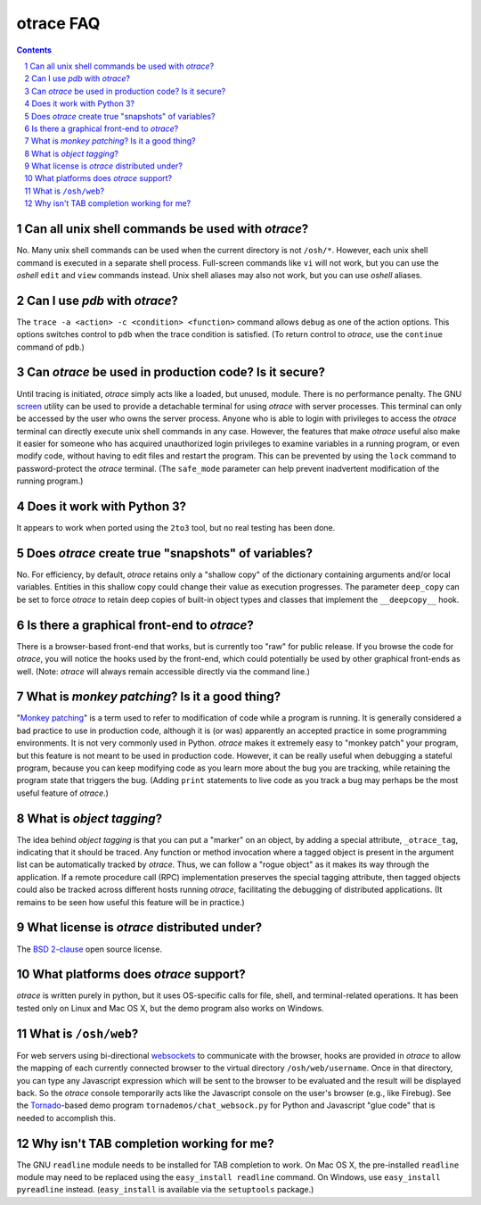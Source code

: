 otrace FAQ
*********************************************************************************
.. sectnum::
.. contents::


Can all unix shell commands be used with *otrace*?
=====================================================

No. Many unix shell commands can be used when the current directory
is not ``/osh/*``. However, each unix shell command  is executed in
a separate shell process. Full-screen commands like ``vi`` will not work,
but you can use the *oshell* ``edit`` and ``view`` commands instead.
Unix shell aliases may also not work, but you can use *oshell* aliases.


Can I use *pdb* with *otrace*?
===============================================

The ``trace -a <action> -c <condition> <function>`` command allows
``debug`` as one of the action options. This options switches control
to ``pdb`` when the trace condition is satisfied. (To return control
to *otrace*, use the ``continue`` command of ``pdb``.)



Can *otrace* be used in production code? Is it secure?
======================================================

Until tracing is initiated, *otrace* simply acts like a loaded, but unused,
module. There is no performance penalty. The GNU
`screen <http://www.gnu.org/software/screen>`_ utility can be used to
provide a detachable terminal for using *otrace* with server processes. This
terminal can only be accessed by the user who owns the server process. Anyone
who is able to login with privileges to access the *otrace* terminal can directly
execute unix shell commands in any case. However, the features that
make *otrace* useful also make it easier for someone who has acquired
unauthorized login privileges to examine variables in a running program,
or even modify code, without having to edit files and restart the program.
This can be prevented by using the ``lock`` command to password-protect
the *otrace* terminal. (The ``safe_mode`` parameter can help prevent
inadvertent modification of the running program.)


Does it work with Python 3?
============================================

It appears to work when ported using the ``2to3`` tool, but no real testing
has been done. 


Does *otrace* create true "snapshots" of variables?
======================================================

No. For efficiency, by default, *otrace* retains only a "shallow copy" of the
dictionary  containing arguments and/or local variables. Entities in
this shallow copy could change their value as execution progresses.
The parameter ``deep_copy`` can be set to force *otrace* to retain
deep copies of built-in object types and classes that implement the
``__deepcopy__`` hook.


Is there a graphical front-end to *otrace*?
============================================

There is a browser-based front-end that works, but is currently too "raw"
for public release. If you browse the code for *otrace*, you will notice the
hooks used by the front-end, which could potentially be used by other
graphical front-ends as well.
(Note: *otrace* will always remain accessible directly via the command line.)


What is *monkey patching*? Is it a good thing?
====================================================

"`Monkey patching <http://en.wikipedia.org/wiki/Monkey_patch>`_"
is a term used to refer to modification of code while a program is running.
It is generally considered a bad practice to use in production code,
although it is (or was) apparently an accepted practice in some
programming environments. It is not very commonly used in Python.
*otrace* makes it extremely easy to "monkey patch" your program,
but this feature is not meant to be used in production code. However,
it can be really useful when debugging a stateful program, because you
can keep modifying code as you learn more about the bug you are
tracking, while retaining the program state that triggers the bug. (Adding
``print`` statements to live code as you track a bug may perhaps be the
most useful feature of *otrace*.)


What is *object tagging*?
==========================================

The idea behind *object tagging* is that you can put a "marker" on an
object, by adding a special attribute, ``_otrace_tag``, indicating that
it should be traced. Any function or method invocation where a tagged
object is present in the argument list can be automatically tracked by
*otrace*. Thus, we can follow a "rogue object" as it makes its way
through the application. If a remote procedure call (RPC) implementation
preserves the special tagging attribute, then tagged objects could
also be tracked across different hosts running *otrace*, facilitating
the debugging of distributed applications. (It remains to be seen how
useful this feature will be in practice.)


What license is *otrace* distributed under?
============================================

The `BSD 2-clause <http://www.opensource.org/licenses/bsd-license.php>`_
open source license.
 

What platforms does *otrace* support?
============================================

*otrace* is written purely in python, but it uses OS-specific calls for
file, shell, and terminal-related operations. It has been tested
only on Linux and Mac OS X, but the demo program also works on Windows.


What is ``/osh/web``?
============================================

For web servers using bi-directional
`websockets <http://en.wikipedia.org/wiki/WebSocket>`_
to communicate with the browser, hooks are provided in *otrace* to
allow the mapping of each currently connected browser to the virtual
directory ``/osh/web/username``. Once in that directory, you can type any
Javascript expression which will be sent to the browser to be evaluated
and the result will be displayed back. So the *otrace* console temporarily
acts like the Javascript console on the user's browser (e.g., like Firebug).
See the `Tornado <http://www.tornadoweb.org>`_-based
demo program ``tornademos/chat_websock.py`` for Python and
Javascript "glue code" that is needed to accomplish this.


Why isn't TAB completion working for me?
===============================================

The GNU ``readline`` module needs to be installed for TAB completion to work.
On Mac OS X, the pre-installed ``readline`` module may need to be
replaced using the ``easy_install readline`` command. On Windows,
use ``easy_install pyreadline`` instead. (``easy_install`` is
available via the ``setuptools`` package.)

